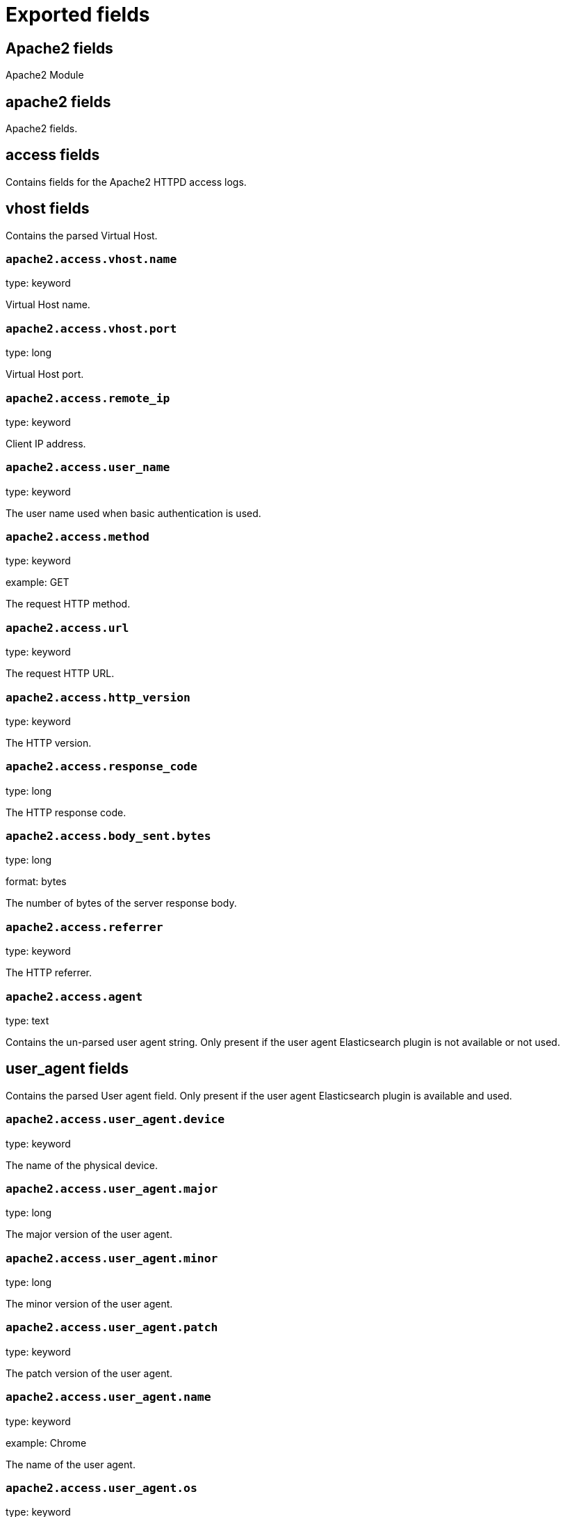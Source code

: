 
////
This file is generated! See _meta/fields.yml and scripts/generate_field_docs.py
////

[[exported-fields]]
= Exported fields

[partintro]

--
This document describes the fields that are exported by Filebeat. They are
grouped in the following categories:

* <<exported-fields-apache2>>
* <<exported-fields-auditd>>
* <<exported-fields-beat>>
* <<exported-fields-cloud>>
* <<exported-fields-docker-processor>>
* <<exported-fields-host-processor>>
* <<exported-fields-icinga>>
* <<exported-fields-iis>>
* <<exported-fields-kafka>>
* <<exported-fields-kubernetes-processor>>
* <<exported-fields-log>>
* <<exported-fields-logstash>>
* <<exported-fields-mysql>>
* <<exported-fields-nginx>>
* <<exported-fields-osquery>>
* <<exported-fields-postgresql>>
* <<exported-fields-redis>>
* <<exported-fields-system>>
* <<exported-fields-traefik>>

--
[[exported-fields-apache2]]
== Apache2 fields

Apache2 Module



[float]
== apache2 fields

Apache2 fields.



[float]
== access fields

Contains fields for the Apache2 HTTPD access logs.



[float]
== vhost fields

Contains the parsed Virtual Host.



[float]
=== `apache2.access.vhost.name`

type: keyword

Virtual Host name.


[float]
=== `apache2.access.vhost.port`

type: long

Virtual Host port.


[float]
=== `apache2.access.remote_ip`

type: keyword

Client IP address.


[float]
=== `apache2.access.user_name`

type: keyword

The user name used when basic authentication is used.


[float]
=== `apache2.access.method`

type: keyword

example: GET

The request HTTP method.


[float]
=== `apache2.access.url`

type: keyword

The request HTTP URL.


[float]
=== `apache2.access.http_version`

type: keyword

The HTTP version.


[float]
=== `apache2.access.response_code`

type: long

The HTTP response code.


[float]
=== `apache2.access.body_sent.bytes`

type: long

format: bytes

The number of bytes of the server response body.


[float]
=== `apache2.access.referrer`

type: keyword

The HTTP referrer.


[float]
=== `apache2.access.agent`

type: text

Contains the un-parsed user agent string. Only present if the user agent Elasticsearch plugin is not available or not used.


[float]
== user_agent fields

Contains the parsed User agent field. Only present if the user agent Elasticsearch plugin is available and used.



[float]
=== `apache2.access.user_agent.device`

type: keyword

The name of the physical device.


[float]
=== `apache2.access.user_agent.major`

type: long

The major version of the user agent.


[float]
=== `apache2.access.user_agent.minor`

type: long

The minor version of the user agent.


[float]
=== `apache2.access.user_agent.patch`

type: keyword

The patch version of the user agent.


[float]
=== `apache2.access.user_agent.name`

type: keyword

example: Chrome

The name of the user agent.


[float]
=== `apache2.access.user_agent.os`

type: keyword

The name of the operating system.


[float]
=== `apache2.access.user_agent.os_major`

type: long

The major version of the operating system.


[float]
=== `apache2.access.user_agent.os_minor`

type: long

The minor version of the operating system.


[float]
=== `apache2.access.user_agent.os_name`

type: keyword

The name of the operating system.


[float]
== geoip fields

Contains GeoIP information gathered based on the remote_ip field. Only present if the GeoIP Elasticsearch plugin is available and used.



[float]
=== `apache2.access.geoip.continent_name`

type: keyword

The name of the continent.


[float]
=== `apache2.access.geoip.country_iso_code`

type: keyword

Country ISO code.


[float]
=== `apache2.access.geoip.location`

type: geo_point

The longitude and latitude.


[float]
=== `apache2.access.geoip.region_name`

type: keyword

The region name.


[float]
=== `apache2.access.geoip.city_name`

type: keyword

The city name.


[float]
== error fields

Fields from the Apache error logs.



[float]
=== `apache2.error.level`

type: keyword

The severity level of the message.


[float]
=== `apache2.error.client`

type: keyword

The IP address of the client that generated the error.


[float]
=== `apache2.error.message`

type: text

The logged message.


[float]
=== `apache2.error.pid`

type: long

The process ID.


[float]
=== `apache2.error.tid`

type: long

The thread ID.


[float]
=== `apache2.error.module`

type: keyword

The module producing the logged message.


[[exported-fields-auditd]]
== Auditd fields

Module for parsing auditd logs.



[float]
== auditd fields

Fields from the auditd logs.



[float]
== log fields

Fields from the Linux audit log. Not all fields are documented here because they are dynamic and vary by audit event type.



[float]
=== `auditd.log.record_type`

The audit event type.


[float]
=== `auditd.log.old_auid`

For login events this is the old audit ID used for the user prior to this login.


[float]
=== `auditd.log.new_auid`

For login events this is the new audit ID. The audit ID can be used to trace future events to the user even if their identity changes (like becoming root).


[float]
=== `auditd.log.old_ses`

For login events this is the old session ID used for the user prior to this login.


[float]
=== `auditd.log.new_ses`

For login events this is the new session ID. It can be used to tie a user to future events by session ID.


[float]
=== `auditd.log.sequence`

type: long

The audit event sequence number.


[float]
=== `auditd.log.acct`

The user account name associated with the event.


[float]
=== `auditd.log.pid`

The ID of the process.


[float]
=== `auditd.log.ppid`

The ID of the process.


[float]
=== `auditd.log.items`

The number of items in an event.


[float]
=== `auditd.log.item`

The item field indicates which item out of the total number of items. This number is zero-based; a value of 0 means it is the first item.


[float]
=== `auditd.log.a0`

The first argument to the system call.


[float]
=== `auditd.log.res`

The result of the system call (success or failure).


[float]
== geoip fields

Contains GeoIP information gathered based on the `auditd.log.addr` field. Only present if the GeoIP Elasticsearch plugin is available and used.



[float]
=== `auditd.log.geoip.continent_name`

type: keyword

The name of the continent.


[float]
=== `auditd.log.geoip.city_name`

type: keyword

The name of the city.


[float]
=== `auditd.log.geoip.region_name`

type: keyword

The name of the region.


[float]
=== `auditd.log.geoip.country_iso_code`

type: keyword

Country ISO code.


[float]
=== `auditd.log.geoip.location`

type: geo_point

The longitude and latitude.


[[exported-fields-beat]]
== Beat fields

Contains common beat fields available in all event types.



[float]
=== `beat.name`

The name of the Beat sending the log messages. If the Beat name is set in the configuration file, then that value is used. If it is not set, the hostname is used. To set the Beat name, use the `name` option in the configuration file.


[float]
=== `beat.hostname`

The hostname as returned by the operating system on which the Beat is running.


[float]
=== `beat.timezone`

The timezone as returned by the operating system on which the Beat is running.


[float]
=== `beat.version`

The version of the beat that generated this event.


[float]
=== `@timestamp`

type: date

example: August 26th 2016, 12:35:53.332

format: date

required: True

The timestamp when the event log record was generated.


[float]
=== `tags`

Arbitrary tags that can be set per Beat and per transaction type.


[float]
=== `fields`

type: object

Contains user configurable fields.


[float]
== error fields

Error fields containing additional info in case of errors.



[float]
=== `error.message`

type: text

Error message.


[float]
=== `error.code`

type: long

Error code.


[float]
=== `error.type`

type: keyword

Error type.


[[exported-fields-cloud]]
== Cloud provider metadata fields

Metadata from cloud providers added by the add_cloud_metadata processor.



[float]
=== `meta.cloud.provider`

example: ec2

Name of the cloud provider. Possible values are ec2, gce, or digitalocean.


[float]
=== `meta.cloud.instance_id`

Instance ID of the host machine.


[float]
=== `meta.cloud.instance_name`

Instance name of the host machine.


[float]
=== `meta.cloud.machine_type`

example: t2.medium

Machine type of the host machine.


[float]
=== `meta.cloud.availability_zone`

example: us-east-1c

Availability zone in which this host is running.


[float]
=== `meta.cloud.project_id`

example: project-x

Name of the project in Google Cloud.


[float]
=== `meta.cloud.region`

Region in which this host is running.


[[exported-fields-docker-processor]]
== Docker fields

Docker stats collected from Docker.




[float]
=== `docker.container.id`

type: keyword

Unique container id.


[float]
=== `docker.container.image`

type: keyword

Name of the image the container was built on.


[float]
=== `docker.container.name`

type: keyword

Container name.


[float]
=== `docker.container.labels`

type: object

Image labels.


[[exported-fields-host-processor]]
== Host fields

Info collected for the host machine.




[float]
=== `host.name`

type: keyword

Hostname.


[float]
=== `host.id`

type: keyword

Unique host id.


[float]
=== `host.architecture`

type: keyword

Host architecture (e.g. x86_64, arm, ppc, mips).


[float]
=== `host.os.platform`

type: keyword

OS platform (e.g. centos, ubuntu, windows).


[float]
=== `host.os.version`

type: keyword

OS version.


[float]
=== `host.os.family`

type: keyword

OS family (e.g. redhat, debian, freebsd, windows).


[[exported-fields-icinga]]
== Icinga fields

Icinga Module



[float]
== icinga fields




[float]
== debug fields

Contains fields for the Icinga debug logs.



[float]
=== `icinga.debug.facility`

type: keyword

Specifies what component of Icinga logged the message.


[float]
=== `icinga.debug.severity`

type: keyword

Possible values are "debug", "notice", "information", "warning" or "critical".


[float]
=== `icinga.debug.message`

type: text

The logged message.


[float]
== main fields

Contains fields for the Icinga main logs.



[float]
=== `icinga.main.facility`

type: keyword

Specifies what component of Icinga logged the message.


[float]
=== `icinga.main.severity`

type: keyword

Possible values are "debug", "notice", "information", "warning" or "critical".


[float]
=== `icinga.main.message`

type: text

The logged message.


[float]
== startup fields

Contains fields for the Icinga startup logs.



[float]
=== `icinga.startup.facility`

type: keyword

Specifies what component of Icinga logged the message.


[float]
=== `icinga.startup.severity`

type: keyword

Possible values are "debug", "notice", "information", "warning" or "critical".


[float]
=== `icinga.startup.message`

type: text

The logged message.


[[exported-fields-iis]]
== IIS fields

Module for parsing IIS log files.



[float]
== iis fields

Fields from IIS log files.



[float]
== access fields

Contains fields for IIS access logs.



[float]
=== `iis.access.server_ip`

type: keyword

The server IP address.


[float]
=== `iis.access.method`

type: keyword

example: GET

The request HTTP method.


[float]
=== `iis.access.url`

type: keyword

The request HTTP URL.


[float]
=== `iis.access.query_string`

type: keyword

The request query string, if any.


[float]
=== `iis.access.port`

type: long

The request port number.


[float]
=== `iis.access.user_name`

type: keyword

The user name used when basic authentication is used.


[float]
=== `iis.access.remote_ip`

type: keyword

The client IP address.


[float]
=== `iis.access.referrer`

type: keyword

The HTTP referrer.


[float]
=== `iis.access.response_code`

type: long

The HTTP response code.


[float]
=== `iis.access.sub_status`

type: long

The HTTP substatus code.


[float]
=== `iis.access.win32_status`

type: long

The Windows status code.


[float]
=== `iis.access.request_time_ms`

type: long

The request time in milliseconds.


[float]
=== `iis.access.site_name`

type: keyword

The site name and instance number.


[float]
=== `iis.access.server_name`

type: keyword

The name of the server on which the log file entry was generated.


[float]
=== `iis.access.http_version`

type: keyword

The HTTP version.


[float]
=== `iis.access.cookie`

type: keyword

The content of the cookie sent or received, if any.


[float]
=== `iis.access.hostname`

type: keyword

The host header name, if any.


[float]
=== `iis.access.body_sent.bytes`

type: long

format: bytes

The number of bytes of the server response body.


[float]
=== `iis.access.body_received.bytes`

type: long

format: bytes

The number of bytes of the server request body.


[float]
=== `iis.access.agent`

type: text

Contains the un-parsed user agent string. Only present if the user agent Elasticsearch plugin is not available or not used.


[float]
== user_agent fields

Contains the parsed user agent field. Only present if the user agent Elasticsearch plugin is available and used.



[float]
=== `iis.access.user_agent.device`

type: keyword

The name of the physical device.


[float]
=== `iis.access.user_agent.major`

type: long

The major version of the user agent.


[float]
=== `iis.access.user_agent.minor`

type: long

The minor version of the user agent.


[float]
=== `iis.access.user_agent.patch`

type: keyword

The patch version of the user agent.


[float]
=== `iis.access.user_agent.name`

type: keyword

example: Chrome

The name of the user agent.


[float]
=== `iis.access.user_agent.os`

type: keyword

The name of the operating system.


[float]
=== `iis.access.user_agent.os_major`

type: long

The major version of the operating system.


[float]
=== `iis.access.user_agent.os_minor`

type: long

The minor version of the operating system.


[float]
=== `iis.access.user_agent.os_name`

type: keyword

The name of the operating system.


[float]
== geoip fields

Contains GeoIP information gathered based on the remote_ip field. Only present if the GeoIP Elasticsearch plugin is available and used.



[float]
=== `iis.access.geoip.continent_name`

type: keyword

The name of the continent.


[float]
=== `iis.access.geoip.country_iso_code`

type: keyword

Country ISO code.


[float]
=== `iis.access.geoip.location`

type: geo_point

The longitude and latitude.


[float]
=== `iis.access.geoip.region_name`

type: keyword

The region name.


[float]
=== `iis.access.geoip.city_name`

type: keyword

The city name.


[float]
== error fields

Contains fields for IIS error logs.



[float]
=== `iis.error.remote_ip`

type: keyword

The client IP address.


[float]
=== `iis.error.remote_port`

type: long

The client port number.


[float]
=== `iis.error.server_ip`

type: keyword

The server IP address.


[float]
=== `iis.error.server_port`

type: long

The server port number.


[float]
=== `iis.error.http_version`

type: keyword

The HTTP version.


[float]
=== `iis.error.method`

type: keyword

example: GET

The request HTTP method.


[float]
=== `iis.error.url`

type: keyword

The request HTTP URL.


[float]
=== `iis.error.response_code`

type: long

The HTTP response code.


[float]
=== `iis.error.reason_phrase`

type: keyword

The HTTP reason phrase.


[float]
=== `iis.error.queue_name`

type: keyword

The IIS application pool name.


[float]
== geoip fields

Contains GeoIP information gathered based on the remote_ip field. Only present if the GeoIP Elasticsearch plugin is available and used.



[float]
=== `iis.error.geoip.continent_name`

type: keyword

The name of the continent.


[float]
=== `iis.error.geoip.country_iso_code`

type: keyword

Country ISO code.


[float]
=== `iis.error.geoip.location`

type: geo_point

The longitude and latitude.


[float]
=== `iis.error.geoip.region_name`

type: keyword

The region name.


[float]
=== `iis.error.geoip.city_name`

type: keyword

The city name.


[[exported-fields-kafka]]
== Kafka fields

Kafka module



[float]
== kafka fields




[float]
== log fields

Kafka log lines.



[float]
=== `kafka.log.timestamp`

The timestamp from the log line.


[float]
=== `kafka.log.level`

example: WARN

The log level.


[float]
=== `kafka.log.message`

type: text

The logged message.


[float]
=== `kafka.log.component`

type: keyword

Component the log is coming from.


[float]
=== `kafka.log.class`

type: text

Java class the log is coming from.


[float]
== trace fields

Trace in the log line.



[float]
=== `kafka.log.trace.class`

type: keyword

Java class the trace is coming from.


[float]
=== `kafka.log.trace.message`

type: text

Message part of the trace.


[float]
=== `kafka.log.trace.full`

type: text

The full trace in the log line.


[[exported-fields-kubernetes-processor]]
== Kubernetes fields

Kubernetes metadata added by the kubernetes processor




[float]
=== `kubernetes.pod.name`

type: keyword

Kubernetes pod name


[float]
=== `kubernetes.namespace`

type: keyword

Kubernetes namespace


[float]
=== `kubernetes.node.name`

type: keyword

Kubernetes node name


[float]
=== `kubernetes.labels`

type: object

Kubernetes labels map


[float]
=== `kubernetes.annotations`

type: object

Kubernetes annotations map


[float]
=== `kubernetes.container.name`

type: keyword

Kubernetes container name


[float]
=== `kubernetes.container.image`

type: keyword

Kubernetes container image


[[exported-fields-log]]
== Log file content fields

Contains log file lines.



[float]
=== `source`

type: keyword

required: True

The file from which the line was read. This field contains the absolute path to the file. For example: `/var/log/system.log`.


[float]
=== `offset`

type: long

required: False

The file offset the reported line starts at.


[float]
=== `message`

type: text

required: True

The content of the line read from the log file.


[float]
=== `stream`

type: keyword

required: False

Log stream when reading container logs, can be 'stdout' or 'stderr'


[float]
=== `prospector.type`

required: True

The input type from which the event was generated. This field is set to the value specified for the `type` option in the input section of the Filebeat config file. (DEPRECATED: see `input.type`)


[float]
=== `input.type`

required: True

The input type from which the event was generated. This field is set to the value specified for the `type` option in the input section of the Filebeat config file.


[float]
=== `read_timestamp`

In case the ingest pipeline parses the timestamp from the log contents, it stores the original `@timestamp` (representing the time when the log line was read) in this field.


[float]
=== `fileset.module`

The Filebeat module that generated this event.


[float]
=== `fileset.name`

The Filebeat fileset that generated this event.


[[exported-fields-logstash]]
== logstash fields

logstash Module



[float]
== logstash fields




[float]
== log fields

Fields from the Logstash logs.



[float]
=== `logstash.log.message`

type: text

Contains the un-parsed log message


[float]
=== `logstash.log.level`

type: keyword

The log level of the message, this correspond to Log4j levels.


[float]
=== `logstash.log.module`

type: keyword

The module or class where the event originate.


[float]
=== `logstash.log.thread`

type: text

Information about the running thread where the log originate.


[float]
=== `logstash.log.log_event`

type: object

key and value debugging information.


[float]
== slowlog fields

slowlog



[float]
=== `logstash.slowlog.message`

type: text

Contains the un-parsed log message


[float]
=== `logstash.slowlog.level`

type: keyword

The log level of the message, this correspond to Log4j levels.


[float]
=== `logstash.slowlog.module`

type: keyword

The module or class where the event originate.


[float]
=== `logstash.slowlog.thread`

type: text

Information about the running thread where the log originate.


[float]
=== `logstash.slowlog.event`

type: text

Raw dump of the original event


[float]
=== `logstash.slowlog.plugin_name`

type: keyword

Name of the plugin


[float]
=== `logstash.slowlog.plugin_type`

type: keyword

Type of the plugin: Inputs, Filters, Outputs or Codecs.


[float]
=== `logstash.slowlog.took_in_millis`

type: long

Execution time for the plugin in milliseconds.


[float]
=== `logstash.slowlog.took_in_nanos`

type: long

Execution time for the plugin in nanoseconds.


[float]
=== `logstash.slowlog.plugin_params`

type: text

String value of the plugin configuration


[float]
=== `logstash.slowlog.plugin_params_object`

type: object

key -> value of the configuration used by the plugin.


[[exported-fields-mysql]]
== MySQL fields

Module for parsing the MySQL log files.



[float]
== mysql fields

Fields from the MySQL log files.



[float]
== error fields

Contains fields from the MySQL error logs.



[float]
=== `mysql.error.timestamp`

The timestamp from the log line.


[float]
=== `mysql.error.thread_id`

type: long

As of MySQL 5.7.2, this is the thread id. For MySQL versions prior to 5.7.2, this field contains the process id.


[float]
=== `mysql.error.level`

example: Warning

The log level.

[float]
=== `mysql.error.message`

type: text

The logged message.


[float]
== slowlog fields

Contains fields from the MySQL slow logs.



[float]
=== `mysql.slowlog.user`

The MySQL user that created the query.


[float]
=== `mysql.slowlog.host`

The host from where the user that created the query logged in.


[float]
=== `mysql.slowlog.ip`

The IP address from where the user that created the query logged in.


[float]
=== `mysql.slowlog.query_time.sec`

type: float

The total time the query took, in seconds, as a floating point number.


[float]
=== `mysql.slowlog.lock_time.sec`

type: float

The amount of time the query waited for the lock to be available. The value is in seconds, as a floating point number.


[float]
=== `mysql.slowlog.rows_sent`

type: long

The number of rows returned by the query.


[float]
=== `mysql.slowlog.rows_examined`

type: long

The number of rows scanned by the query.


[float]
=== `mysql.slowlog.timestamp`

type: long

The unix timestamp taken from the `SET timestamp` query.


[float]
=== `mysql.slowlog.query`

The slow query.


[float]
=== `mysql.slowlog.id`

type: long

The connection ID for the query.


[[exported-fields-nginx]]
== Nginx fields

Module for parsing the Nginx log files.



[float]
== nginx fields

Fields from the Nginx log files.



[float]
== access fields

Contains fields for the Nginx access logs.



[float]
=== `nginx.access.remote_ip_list`

type: array

An array of remote IP addresses. It is a list because it is common to include, besides the client IP address, IP addresses from headers like `X-Forwarded-For`. See also the `remote_ip` field.


[float]
=== `nginx.access.remote_ip`

type: keyword

Client IP address. The first public IP address from the `remote_ip_list` array. If no public IP addresses are present, this field contains the first private IP address from the `remote_ip_list` array.


[float]
=== `nginx.access.user_name`

type: keyword

The user name used when basic authentication is used.


[float]
=== `nginx.access.method`

type: keyword

example: GET

The request HTTP method.


[float]
=== `nginx.access.url`

type: keyword

The request HTTP URL.


[float]
=== `nginx.access.http_version`

type: keyword

The HTTP version.


[float]
=== `nginx.access.response_code`

type: long

The HTTP response code.


[float]
=== `nginx.access.body_sent.bytes`

type: long

format: bytes

The number of bytes of the server response body.


[float]
=== `nginx.access.referrer`

type: keyword

The HTTP referrer.


[float]
=== `nginx.access.agent`

type: text

Contains the un-parsed user agent string. Only present if the user agent Elasticsearch plugin is not available or not used.


[float]
== user_agent fields

Contains the parsed User agent field. Only present if the user agent Elasticsearch plugin is available and used.



[float]
=== `nginx.access.user_agent.device`

type: keyword

The name of the physical device.


[float]
=== `nginx.access.user_agent.major`

type: long

The major version of the user agent.


[float]
=== `nginx.access.user_agent.minor`

type: long

The minor version of the user agent.


[float]
=== `nginx.access.user_agent.patch`

type: keyword

The patch version of the user agent.


[float]
=== `nginx.access.user_agent.name`

type: keyword

example: Chrome

The name of the user agent.


[float]
=== `nginx.access.user_agent.os`

type: keyword

The name of the operating system.


[float]
=== `nginx.access.user_agent.os_major`

type: long

The major version of the operating system.


[float]
=== `nginx.access.user_agent.os_minor`

type: long

The minor version of the operating system.


[float]
=== `nginx.access.user_agent.os_name`

type: keyword

The name of the operating system.


[float]
== geoip fields

Contains GeoIP information gathered based on the remote_ip field. Only present if the GeoIP Elasticsearch plugin is available and used.



[float]
=== `nginx.access.geoip.continent_name`

type: keyword

The name of the continent.


[float]
=== `nginx.access.geoip.country_iso_code`

type: keyword

Country ISO code.


[float]
=== `nginx.access.geoip.location`

type: geo_point

The longitude and latitude.


[float]
=== `nginx.access.geoip.region_name`

type: keyword

The region name.


[float]
=== `nginx.access.geoip.city_name`

type: keyword

The city name.


[float]
== error fields

Contains fields for the Nginx error logs.



[float]
=== `nginx.error.level`

type: keyword

Error level (e.g. error, critical).


[float]
=== `nginx.error.pid`

type: long

Process identifier (PID).


[float]
=== `nginx.error.tid`

type: long

Thread identifier.


[float]
=== `nginx.error.connection_id`

type: long

Connection identifier.


[float]
=== `nginx.error.message`

type: text

The error message


[[exported-fields-osquery]]
== Osquery fields

Fields exported by the `osquery` module



[float]
== osquery fields




[float]
== result fields

Common fields exported by the result metricset.



[float]
=== `osquery.result.name`

type: keyword

The name of the query that generated this event.


[float]
=== `osquery.result.action`

type: keyword

For incremental data, marks whether the entry was added or removed. It can be one of "added", "removed", or "snapshot".


[float]
=== `osquery.result.host_identifier`

type: keyword

The identifier for the host on which the osquery agent is running. Normally the hostname.


[float]
=== `osquery.result.unix_time`

type: long

Unix timestamp of the event, in seconds since the epoch. Used for computing the `@timestamp` column.


[float]
=== `osquery.result.calendar_time`

String representation of the collection time, as formatted by osquery.


[[exported-fields-postgresql]]
== PostgreSQL fields

Module for parsing the PostgreSQL log files.



[float]
== postgresql fields

Fields from PostgreSQL logs.



[float]
== log fields

Fields from the PostgreSQL log files.



[float]
=== `postgresql.log.timestamp`

The timestamp from the log line.


[float]
=== `postgresql.log.timezone`

The timezone of timestamp.


[float]
=== `postgresql.log.thread_id`

type: long

Process id


[float]
=== `postgresql.log.user`

example: admin

Name of user

[float]
=== `postgresql.log.database`

example: mydb

Name of database

[float]
=== `postgresql.log.level`

example: FATAL

The log level.

[float]
=== `postgresql.log.duration`

type: float

example: 30.0

Duration of a query.

[float]
=== `postgresql.log.query`

example: SELECT * FROM users;

Query statement.

[float]
=== `postgresql.log.message`

type: text

The logged message.


[[exported-fields-redis]]
== Redis fields

Redis Module



[float]
== redis fields




[float]
== log fields

Redis log files



[float]
=== `redis.log.pid`

type: long

The process ID of the Redis server.


[float]
=== `redis.log.role`

type: keyword

The role of the Redis instance. Can be one of `master`, `slave`, `child` (for RDF/AOF writing child), or `sentinel`.


[float]
=== `redis.log.level`

type: keyword

The log level. Can be one of `debug`, `verbose`, `notice`, or `warning`.


[float]
=== `redis.log.message`

type: text

The log message


[float]
== slowlog fields

Slow logs are retrieved from Redis via a network connection.



[float]
=== `redis.slowlog.cmd`

type: keyword

The command executed.


[float]
=== `redis.slowlog.duration.us`

type: long

How long it took to execute the command in microseconds.


[float]
=== `redis.slowlog.id`

type: long

The ID of the query.


[float]
=== `redis.slowlog.key`

type: keyword

The key on which the command was executed.


[float]
=== `redis.slowlog.args`

type: keyword

The arguments with which the command was called.


[[exported-fields-system]]
== System fields

Module for parsing system log files.



[float]
== system fields

Fields from the system log files.



[float]
== auth fields

Fields from the Linux authorization logs.



[float]
=== `system.auth.timestamp`

The timestamp as read from the auth message.


[float]
=== `system.auth.hostname`

The hostname as read from the auth message.


[float]
=== `system.auth.program`

The process name as read from the auth message.


[float]
=== `system.auth.pid`

type: long

The PID of the process that sent the auth message.


[float]
=== `system.auth.message`

type: text

The message in the log line.


[float]
=== `system.auth.user`

The Unix user that this event refers to.


[float]
== ssh fields

Fields specific to SSH login events.



[float]
=== `system.auth.ssh.event`

The SSH login event. Can be one of "Accepted", "Failed", or "Invalid". "Accepted" means a successful login. "Invalid" means that the user is not configured on the system. "Failed" means that the SSH login attempt has failed.


[float]
=== `system.auth.ssh.method`

The SSH authentication method. Can be one of "password" or "publickey".


[float]
=== `system.auth.ssh.ip`

type: ip

The client IP from where the login attempt was made.


[float]
=== `system.auth.ssh.dropped_ip`

type: ip

The client IP from SSH connections that are open and immediately dropped.


[float]
=== `system.auth.ssh.port`

type: long

The client port from where the login attempt was made.


[float]
=== `system.auth.ssh.signature`

The signature of the client public key.


[float]
== geoip fields

Contains GeoIP information gathered based on the `system.auth.ip` field. Only present if the GeoIP Elasticsearch plugin is available and used.



[float]
=== `system.auth.ssh.geoip.continent_name`

type: keyword

The name of the continent.


[float]
=== `system.auth.ssh.geoip.city_name`

type: keyword

The name of the city.


[float]
=== `system.auth.ssh.geoip.region_name`

type: keyword

The name of the region.


[float]
=== `system.auth.ssh.geoip.country_iso_code`

type: keyword

Country ISO code.


[float]
=== `system.auth.ssh.geoip.location`

type: geo_point

The longitude and latitude.


[float]
== sudo fields

Fields specific to events created by the `sudo` command.



[float]
=== `system.auth.sudo.error`

example: user NOT in sudoers

The error message in case the sudo command failed.


[float]
=== `system.auth.sudo.tty`

The TTY where the sudo command is executed.


[float]
=== `system.auth.sudo.pwd`

The current directory where the sudo command is executed.


[float]
=== `system.auth.sudo.user`

example: root

The target user to which the sudo command is switching.


[float]
=== `system.auth.sudo.command`

The command executed via sudo.


[float]
== useradd fields

Fields specific to events created by the `useradd` command.



[float]
=== `system.auth.useradd.name`

The user name being added.


[float]
=== `system.auth.useradd.uid`

type: long

The user ID.

[float]
=== `system.auth.useradd.gid`

type: long

The group ID.

[float]
=== `system.auth.useradd.home`

The home folder for the new user.

[float]
=== `system.auth.useradd.shell`

The default shell for the new user.

[float]
== groupadd fields

Fields specific to events created by the `groupadd` command.



[float]
=== `system.auth.groupadd.name`

The name of the new group.


[float]
=== `system.auth.groupadd.gid`

type: long

The ID of the new group.


[float]
== syslog fields

Contains fields from the syslog system logs.



[float]
=== `system.syslog.timestamp`

The timestamp as read from the syslog message.


[float]
=== `system.syslog.hostname`

The hostname as read from the syslog message.


[float]
=== `system.syslog.program`

The process name as read from the syslog message.


[float]
=== `system.syslog.pid`

The PID of the process that sent the syslog message.


[float]
=== `system.syslog.message`

type: text

The message in the log line.


[[exported-fields-traefik]]
== Traefik fields

Module for parsing the Traefik log files.



[float]
== traefik fields

Fields from the Traefik log files.



[float]
== access fields

Contains fields for the Traefik access logs.



[float]
=== `traefik.access.remote_ip`

type: keyword

Client IP address.


[float]
=== `traefik.access.user_name`

type: keyword

The user name used when basic authentication is used.


[float]
=== `traefik.access.method`

type: keyword

example: GET

The request HTTP method.


[float]
=== `traefik.access.url`

type: keyword

The request HTTP URL.


[float]
=== `traefik.access.http_version`

type: keyword

The HTTP version.


[float]
=== `traefik.access.response_code`

type: long

The HTTP response code.


[float]
=== `traefik.access.body_sent.bytes`

type: long

format: bytes

The number of bytes of the server response body.


[float]
=== `traefik.access.referrer`

type: keyword

The HTTP referrer.


[float]
=== `traefik.access.agent`

type: text

Contains the un-parsed user agent string. Only present if the user agent Elasticsearch plugin is not available or not used.


[float]
== user_agent fields

Contains the parsed User agent field. Only present if the user agent Elasticsearch plugin is available and used.



[float]
=== `traefik.access.user_agent.device`

type: keyword

The name of the physical device.


[float]
=== `traefik.access.user_agent.major`

type: long

The major version of the user agent.


[float]
=== `traefik.access.user_agent.minor`

type: long

The minor version of the user agent.


[float]
=== `traefik.access.user_agent.patch`

type: keyword

The patch version of the user agent.


[float]
=== `traefik.access.user_agent.name`

type: keyword

example: Chrome

The name of the user agent.


[float]
=== `traefik.access.user_agent.os`

type: keyword

The name of the operating system.


[float]
=== `traefik.access.user_agent.os_major`

type: long

The major version of the operating system.


[float]
=== `traefik.access.user_agent.os_minor`

type: long

The minor version of the operating system.


[float]
=== `traefik.access.user_agent.os_name`

type: keyword

The name of the operating system.


[float]
== geoip fields

Contains GeoIP information gathered based on the remote_ip field. Only present if the GeoIP Elasticsearch plugin is available and used.



[float]
=== `traefik.access.geoip.continent_name`

type: keyword

The name of the continent.


[float]
=== `traefik.access.geoip.country_iso_code`

type: keyword

Country ISO code.


[float]
=== `traefik.access.geoip.location`

type: geo_point

The longitude and latitude.


[float]
=== `traefik.access.geoip.region_name`

type: keyword

The region name.


[float]
=== `traefik.access.geoip.city_name`

type: keyword

The city name.


[float]
=== `traefik.access.request_count`

type: long

The number of requests


[float]
=== `traefik.access.frontend_name`

type: text

The name of the frontend used


[float]
=== `traefik.access.backend_url`

type: text

The url of the backend where request is forwarded


